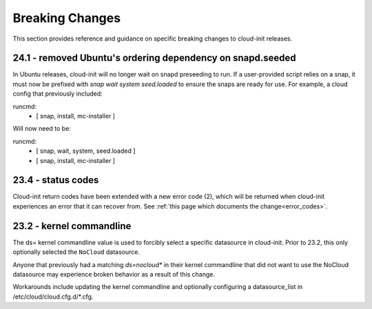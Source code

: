.. _breaking_changes:

Breaking Changes
****************

This section provides reference and guidance on specific breaking changes to 
cloud-init releases. 

24.1 - removed Ubuntu's ordering dependency on snapd.seeded
===========================================================

In Ubuntu releases, cloud-init will no longer wait on snapd preseeding to run.
If a user-provided script relies on a snap, it must now be prefixed with
`snap wait system seed.loaded` to ensure the snaps are ready for use.  For
example, a cloud config that previously included:

.. code-block:: yaml

runcmd:
    - [ snap, install, mc-installer ]


Will now need to be:

.. code-block:: yaml

runcmd:
    - [ snap, wait, system, seed.loaded ]
    - [ snap, install, mc-installer ]


23.4 - status codes
===================

Cloud-init return codes have been extended with a new error code (2),
which will be returned when cloud-init experiences an error that it can
recover from.  See :ref:`this page which documents the change<error_codes>`.


23.2 - kernel commandline
=========================

The ds= kernel commandline value is used to forcibly select a specific
datasource in cloud-init. Prior to 23.2, this only optionally selected
the ``NoCloud`` datasource.

Anyone that previously had a matching `ds=nocloud*` in their kernel commandline
that did not want to use the NoCloud datasource may experience broken behavior
as a result of this change.

Workarounds include updating the kernel commandline and optionally configuring
a datasource_list in /etc/cloud/cloud.cfg.d/*.cfg.
